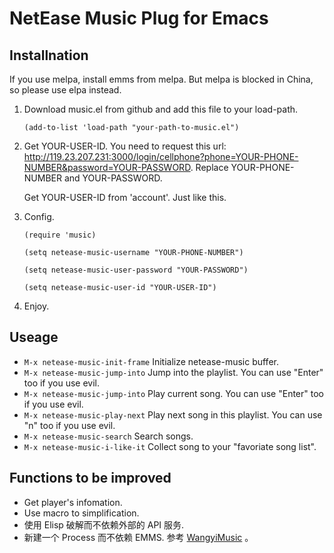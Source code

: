 * NetEase Music Plug for Emacs
  
** Installnation
If you use melpa, install emms from melpa. But melpa is blocked in China, so please use elpa instead.

1. Download music.el from github and add this file to your load-path.
   #+BEGIN_SRC elisp
   (add-to-list 'load-path "your-path-to-music.el")
   #+END_SRC

2. Get YOUR-USER-ID.
   You need to request this url: http://119.23.207.231:3000/login/cellphone?phone=YOUR-PHONE-NUMBER&password=YOUR-PASSWORD.
   Replace  YOUR-PHONE-NUMBER and YOUR-PASSWORD.

   Get  YOUR-USER-ID from 'account'. Just like this.
   [[./images/get_id.png]]

3. Config.
   #+BEGIN_SRC elisp
   (require 'music)
   
   (setq netease-music-username "YOUR-PHONE-NUMBER")
   
   (setq netease-music-user-password "YOUR-PASSWORD")
   
   (setq netease-music-user-id "YOUR-USER-ID")
   #+END_SRC

4. Enjoy.

** Useage

- =M-x netease-music-init-frame= Initialize netease-music buffer.
- =M-x netease-music-jump-into= Jump into the playlist. You can use "Enter" too if you use evil.
- =M-x netease-music-jump-into= Play current song. You can use "Enter" too if you use evil.
- =M-x netease-music-play-next= Play next song in this playlist. You can use "n" too if you use evil.
- =M-x netease-music-search= Search songs.
- =M-x netease-music-i-like-it= Collect song to your "favoriate song list".
  
** Functions to be improved 

- Get player's infomation.
- Use macro to simplification.
- 使用 Elisp 破解而不依赖外部的 API 服务.
- 新建一个 Process 而不依赖 EMMS.
    参考 [[https://github.com/zhengyuli/WangyiMusic][WangyiMusic]] 。
